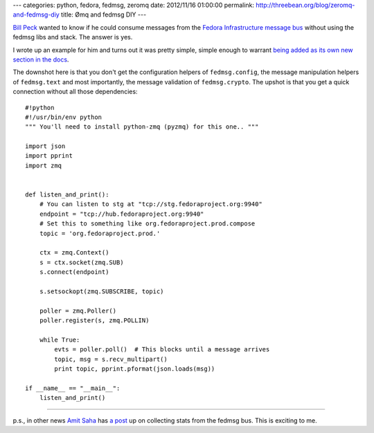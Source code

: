 ---
categories: python, fedora, fedmsg, zeromq
date: 2012/11/16 01:00:00
permalink: http://threebean.org/blog/zeromq-and-fedmsg-diy
title: Ømq and fedmsg DIY
---

`Bill Peck <https://github.com/p3ck/>`_ wanted to know if he could consume
messages from the `Fedora Infrastructure message bus <http://fedmsg.rtfd.org>`_
without using the fedmsg libs and stack.  The answer is yes.

I wrote up an example for him and turns out it was pretty simple, simple enough
to warrant `being added as its own new section in the docs
<http://fedmsg.readthedocs.org/en/latest/consuming/#diy-listening-with-raw-zeromq>`_.

The downshot here is that you don't get the configuration helpers of
``fedmsg.config``, the message manipulation helpers of ``fedmsg.text`` and most
importantly, the message validation of ``fedmsg.crypto``.  The upshot is that
you get a quick connection without all those dependencies::

    #!python
    #!/usr/bin/env python
    """ You'll need to install python-zmq (pyzmq) for this one.. """

    import json
    import pprint
    import zmq


    def listen_and_print():
        # You can listen to stg at "tcp://stg.fedoraproject.org:9940"
        endpoint = "tcp://hub.fedoraproject.org:9940"
        # Set this to something like org.fedoraproject.prod.compose
        topic = 'org.fedoraproject.prod.'

        ctx = zmq.Context()
        s = ctx.socket(zmq.SUB)
        s.connect(endpoint)

        s.setsockopt(zmq.SUBSCRIBE, topic)

        poller = zmq.Poller()
        poller.register(s, zmq.POLLIN)

        while True:
            evts = poller.poll()  # This blocks until a message arrives
            topic, msg = s.recv_multipart()
            print topic, pprint.pformat(json.loads(msg))

    if __name__ == "__main__":
        listen_and_print()

----

p.s., in other news `Amit Saha
<https://fedoraproject.org/wiki/User:Amitksaha>`_ has `a post
<http://echorand.me/2012/11/16/mining-the-fedora-infrastracture-bus/>`_ up
on collecting stats from the fedmsg bus.  This is exciting to me.
